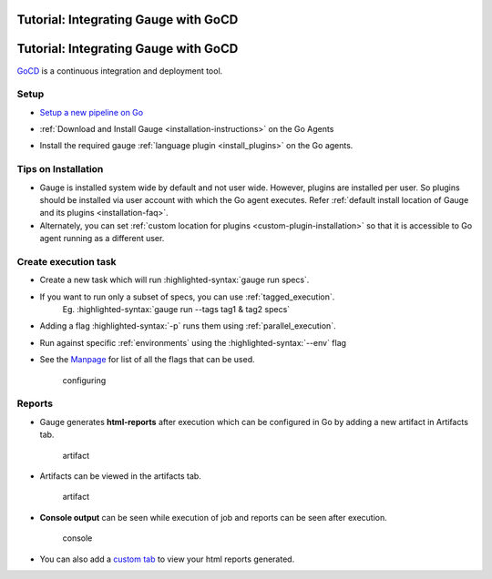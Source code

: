 .. meta::
    :description: A tutorial on how to integrate Gauge with GoCD
    :keywords: testing gauge gocd automation
    
Tutorial: Integrating Gauge with GoCD
=====================================
.. role:: heading

:heading:`Tutorial: Integrating Gauge with GoCD`
================================================

`GoCD <https://www.gocd.io/>`__ is a continuous integration and deployment
tool.

Setup
-----

-  `Setup a new pipeline on Go <https://docs.gocd.io/current/configuration/quick_pipeline_setup.html>`__

   .. image:: images/Gauge_Pipeline.png
-  :ref:`Download and Install Gauge <installation-instructions>` on the Go Agents
-  Install the required gauge :ref:`language plugin <install_plugins>` on the Go agents.

Tips on Installation
--------------------

-  Gauge is installed system wide by default and not user wide. However,
   plugins are installed per user. So plugins should be installed via
   user account with which the Go agent executes. Refer :ref:`default install
   location of Gauge and its plugins <installation-faq>`.

-  Alternately, you can set :ref:`custom location for plugins <custom-plugin-installation>` so that it is accessible to Go agent running as a different user.

Create execution task
---------------------

-  Create a new task which will run :highlighted-syntax:`gauge run specs`.
-  If you want to run only a subset of specs, you can use :ref:`tagged_execution`. 
    Eg. :highlighted-syntax:`gauge run --tags tag1 & tag2 specs`
-  Adding a flag :highlighted-syntax:`-p` runs them using :ref:`parallel_execution`.
-  Run against specific :ref:`environments` using the :highlighted-syntax:`--env` flag
-  See the `Manpage <https://manpage.gauge.org>`__ for list of all the flags that can be used.

   .. figure:: images/Configuring_Gauge.png
      :alt: adding new task

      configuring

Reports
-------

-  Gauge generates **html-reports** after execution which can be
   configured in Go by adding a new artifact in Artifacts tab.

   .. figure:: images/Configuring_Artifacts.png
      :alt: artifact

      artifact

-  Artifacts can be viewed in the artifacts tab.

   .. figure:: images/Arifacts.png
      :alt: artifact

      artifact

-  **Console output** can be seen while execution of job and reports can
   be seen after execution.

   .. figure:: images/Console_Output.png
      :alt: console

      console

-  You can also add a `custom tab <https://docs.gocd.io/current/configuration/managing_artifacts_and_reports.html#using-tabs>`__ to view your html reports generated.

